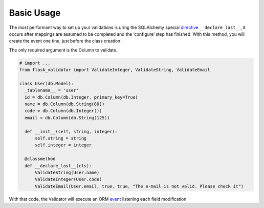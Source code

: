 Basic Usage
===========


The most performant way to set up your validations is uring the SQLAlchemy special  directive_ ``__declare_last__``, it occurs after mappings are assumed to be completed and the ‘configure’ step has finished.
With this method, you will create the event one tine, just before the class creation.

The only required argument is the Column to validate.


.. code-block:: python

    # import ...
    from flask_validator import ValidateInteger, ValidateString, ValidateEmail

    class User(db.Model):
      _tablename__ = 'user'
      id = db.Column(db.Integer, primary_key=True)
      name = db.Column(db.String(80))
      code = db.Column(db.Integer())
      email = db.Column(db.String(125))

      def __init__(self, string, integer):
          self.string = string
          self.integer = integer

      @classmethod
      def __declare_last__(cls):
          ValidateString(User.name)
          ValidateInteger(User.code)
          ValidateEmail(User.email, true, true, "The e-mail is not valid. Please check it")


With that code, the Validator will execute an ORM event_ listening each field modification

.. _directive: http://docs.sqlalchemy.org/en/latest/orm/extensions/declarative/api.html#declare-last
.. _event: http://docs.sqlalchemy.org/en/latest/orm/events.html